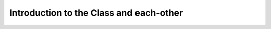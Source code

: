 .. _class_introduction:

########################################
Introduction to the Class and each-other
########################################